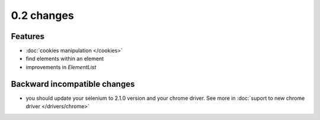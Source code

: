 .. Copyright 2012 splinter authors. All rights reserved.
   Use of this source code is governed by a BSD-style
   license that can be found in the LICENSE file.

.. meta::
    :description: New splinter features on version 0.2.
    :keywords: splinter 0.2, python, news, documentation, tutorial, web application

0.2 changes
===========================

Features
--------

- :doc:`cookies manipulation </cookies>`
- find elements within an element
- improvements in `ElementList`

Backward incompatible changes
-----------------------------

- you should update your selenium to 2.1.0 version and your chrome driver. See more in :doc:`suport to new chrome driver </drivers/chrome>`
